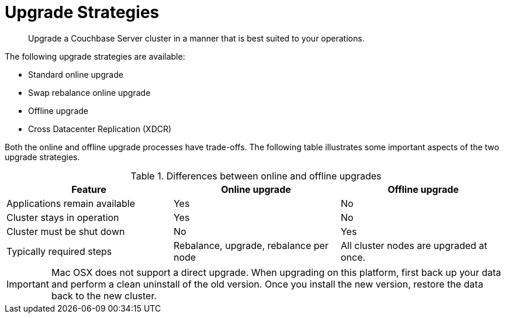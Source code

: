 = Upgrade Strategies

[abstract]
Upgrade a Couchbase Server cluster in a manner that is best suited to your operations.

The following upgrade strategies are available:

* Standard online upgrade
* Swap rebalance online upgrade
* Offline upgrade
* Cross Datacenter Replication (XDCR)

Both the online and offline upgrade processes have trade-offs.
The following table illustrates some important aspects of the two upgrade strategies.

.Differences between online and offline upgrades
|===
| Feature | Online upgrade | Offline upgrade

| Applications remain available
| Yes
| No

| Cluster stays in operation
| Yes
| No

| Cluster must be shut down
| No
| Yes

| Typically required steps
| Rebalance, upgrade, rebalance per node
| All cluster nodes are upgraded at once.
|===

IMPORTANT: Mac OSX does not support a direct upgrade.
When upgrading on this platform, first back up your data and perform a clean uninstall of the old version.
Once you install the new version, restore the data back to the new cluster.
